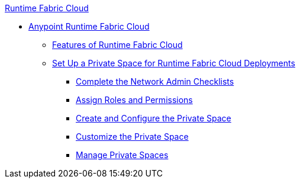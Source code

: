 .xref:index.adoc[Runtime Fabric Cloud]
* xref:index.adoc[Anypoint Runtime Fabric Cloud]
** xref:features.adoc[Features of Runtime Fabric Cloud]
** xref:private-space-setup.adoc[Set Up a Private Space for Runtime Fabric Cloud Deployments]
*** xref:network-admin-checklist.adoc[Complete the Network Admin Checklists]
*** xref:private-space-roles.adoc[Assign Roles and Permissions]
*** xref:private-space-configure.adoc[Create and Configure the Private Space]
*** xref:private-space-customize.adoc[Customize the Private Space]
*** xref:private-space-manage.adoc[Manage Private Spaces]
